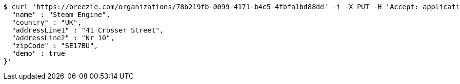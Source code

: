 [source,bash]
----
$ curl 'https://breezie.com/organizations/78b219fb-0099-4171-b4c5-4fbfa1bd88dd' -i -X PUT -H 'Accept: application/json' -H 'Content-Type: application/json' -d '{
  "name" : "Steam Engine",
  "country" : "UK",
  "addressLine1" : "41 Crosser Street",
  "addressLine2" : "Nr 10",
  "zipCode" : "SE17BU",
  "demo" : true
}'
----